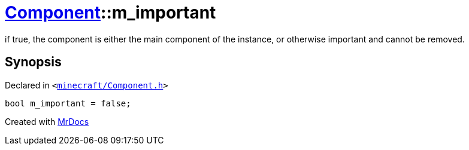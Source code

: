 [#Component-m_important]
= xref:Component.adoc[Component]::m&lowbar;important
:relfileprefix: ../
:mrdocs:


if true, the component is either the main component of the instance, or otherwise important and cannot be removed&period;



== Synopsis

Declared in `&lt;https://github.com/PrismLauncher/PrismLauncher/blob/develop/launcher/minecraft/Component.h#L127[minecraft&sol;Component&period;h]&gt;`

[source,cpp,subs="verbatim,replacements,macros,-callouts"]
----
bool m&lowbar;important = false;
----



[.small]#Created with https://www.mrdocs.com[MrDocs]#
